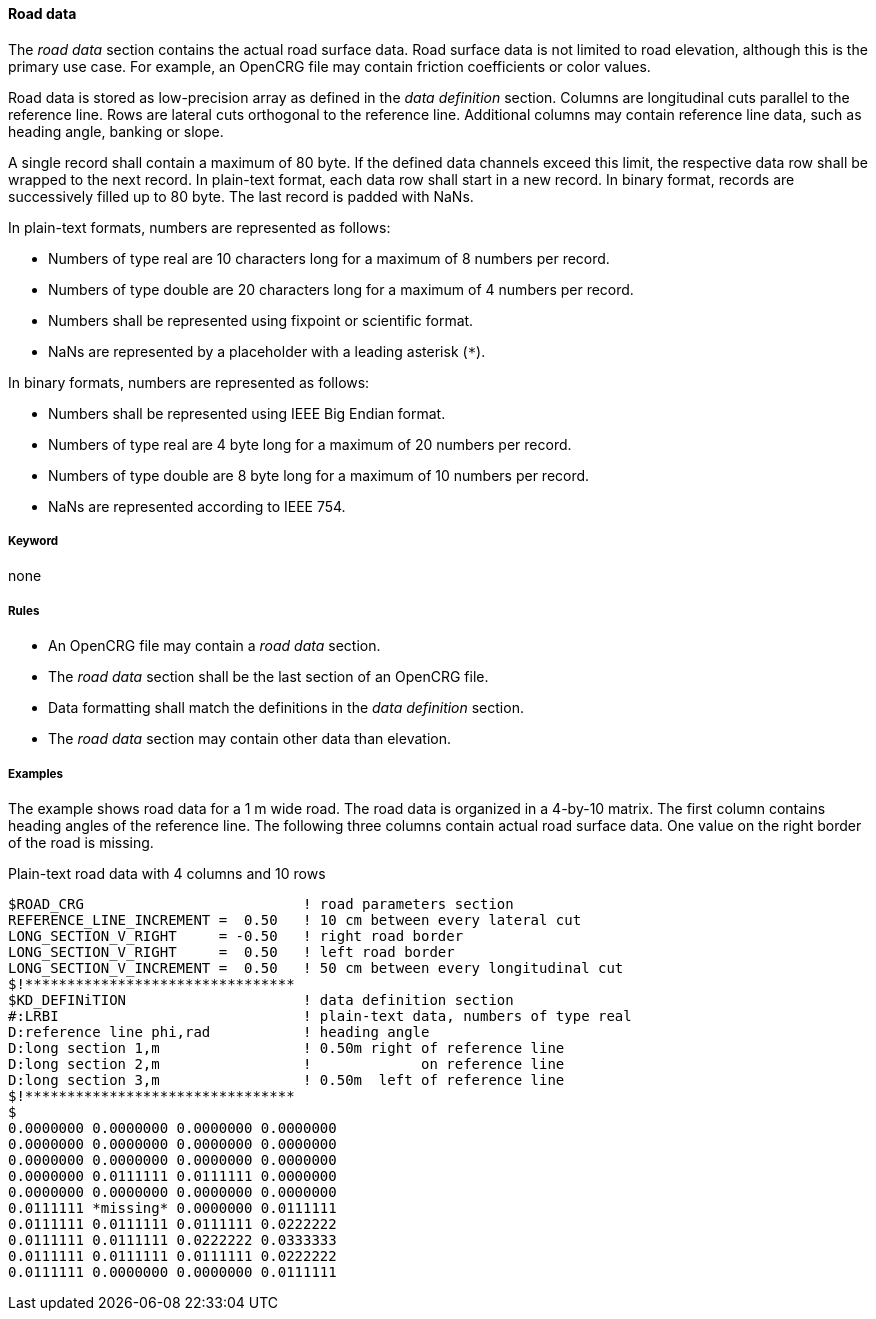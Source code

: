 ==== Road data
:imagesdir: images/
:stem: latexmath

The _road data_ section contains the actual road surface data. Road surface data is not limited to road elevation, although this is the primary use case. For example, an OpenCRG file may contain friction coefficients or color values.

Road data is stored as low-precision array as defined in the _data definition_ section. Columns are longitudinal cuts parallel to the reference line. Rows are lateral cuts orthogonal to the reference line. Additional columns may contain reference line data, such as heading angle, banking or slope.

A single record shall contain a maximum of 80 byte. If the defined data channels exceed this limit, the respective data row shall be wrapped to the next record. In plain-text format, each data row shall start in a new record. In binary format, records are successively filled up to 80 byte. The last record is padded with NaNs.

In plain-text formats, numbers are represented as follows:

* Numbers of type real are 10 characters long for a maximum of 8 numbers per record.
* Numbers of type double are 20 characters long for a maximum of 4 numbers per record.
* Numbers shall be represented using fixpoint or scientific format.
* NaNs are represented by a placeholder with a leading asterisk (`*`).

In binary formats, numbers are represented as follows:

* Numbers shall be represented using IEEE Big Endian format.
* Numbers of type real are 4 byte long for a maximum of 20 numbers per record.
* Numbers of type double are 8 byte long for a maximum of 10 numbers per record.
* NaNs are represented according to IEEE 754.

===== Keyword

none

===== Rules

* An OpenCRG file may contain a _road data_ section.
* The _road data_ section shall be the last section of an OpenCRG file.
* Data formatting shall match the definitions in the _data definition_ section.
* The _road data_ section may contain other data than elevation.

===== Examples

The example shows road data for a 1 m wide road. The road data is organized in a 4-by-10 matrix. The first column contains heading angles of the reference line. The following three columns contain actual road surface data. One value on the right border of the road is missing.

.Plain-text road data with 4 columns and 10 rows
----
$ROAD_CRG                          ! road parameters section
REFERENCE_LINE_INCREMENT =  0.50   ! 10 cm between every lateral cut
LONG_SECTION_V_RIGHT     = -0.50   ! right road border
LONG_SECTION_V_RIGHT     =  0.50   ! left road border
LONG_SECTION_V_INCREMENT =  0.50   ! 50 cm between every longitudinal cut
$!********************************
$KD_DEFINiTION                     ! data definition section
#:LRBI                             ! plain-text data, numbers of type real
D:reference line phi,rad           ! heading angle
D:long section 1,m                 ! 0.50m right of reference line
D:long section 2,m                 !             on reference line
D:long section 3,m                 ! 0.50m  left of reference line
$!********************************
$
0.0000000 0.0000000 0.0000000 0.0000000
0.0000000 0.0000000 0.0000000 0.0000000
0.0000000 0.0000000 0.0000000 0.0000000
0.0000000 0.0111111 0.0111111 0.0000000
0.0000000 0.0000000 0.0000000 0.0000000
0.0111111 *missing* 0.0000000 0.0111111
0.0111111 0.0111111 0.0111111 0.0222222
0.0111111 0.0111111 0.0222222 0.0333333
0.0111111 0.0111111 0.0111111 0.0222222
0.0111111 0.0000000 0.0000000 0.0111111
----
